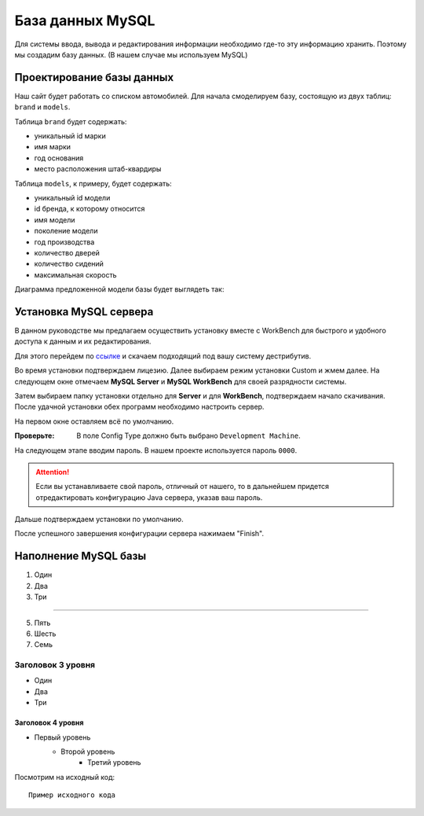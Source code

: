 .. _mysqlinst:

База данных MySQL
==================

Для системы ввода, вывода и редактирования информации необходимо где-то эту информацию хранить.
Поэтому мы создадим базу данных. (В нашем случае мы используем MySQL)

Проектирование базы данных
--------------------------

Наш сайт будет работать со списком автомобилей. 
Для начала смоделируем базу, состоящую из двух таблиц: ``brand`` и ``models``.

Таблица ``brand`` будет содержать:

* уникальный id марки
* имя марки
* год основания
* место расположения штаб-квардиры

Таблица ``models``, к примеру, будет содержать:

* уникальный id модели
* id бренда, к которому относится
* имя модели
* поколение модели
* год производства
* количество дверей
* количество сидений
* максимальная скорость

Диаграмма предложенной модели базы будет выглядеть так:

.. image:: _static/diagram.PNG
       :height: 100px
       :width: 200 px
       :scale: 50 %
       :alt: alternate text
       :align: right

Установка MySQL сервера
-----------------------

В данном руководстве мы предлагаем осуществить установку вместе с WorkBench 
для быстрого и удобного доступа к данным и их редактирования.

Для этого перейдем по `ссылке <https://dev.mysql.com/downloads/workbench/>`_ 
и скачаем подходящий под вашу систему дестрибутив.

Во время установки подтверждаем лицезию. Далее выбираем режим установки Custom и жмем далее.
На следующем окне отмечаем **MySQL Server** и **MySQL WorkBench** для своей разрядности системы.

.. image:: _static/custom.PNG
       :height: 100px
       :width: 200 px
       :scale: 50 %
       :alt: alternate text
       :align: right
	
Затем выбираем папку установки отдельно для **Server** и для **WorkBench**, подтверждаем начало скачивания.
После удачной установки обех программ необходимо настроить сервер.

На первом  окне оставляем всё по умолчанию.

:Проверьте: В поле Config Type должно быть выбрано ``Development Machine``.

На следующем этапе вводим пароль. В нашем проекте используется пароль ``0000``.

.. attention:: Если вы устанавливаете свой пароль, отличный от нашего, то в дальнейшем придется 
				отредактировать конфигурацию Java сервера, указав ваш пароль.
	
Дальше подтверждаем установки по умолчанию.

После успешного завершения конфигурации сервера нажимаем "Finish".

Наполнение MySQL базы
-----------------------


#. Один
#. Два
#. Три

--------

5. Пять
6. Шесть
#. Семь

Заголовок 3 уровня
~~~~~~~~~~~~~~~~~~
* Один
* Два
* Три

Заголовок 4 уровня
""""""""""""""""""

* Первый уровень
    * Второй уровень
        * Третий уровень
		
Посмотрим на исходный код::

    Пример исходного кода